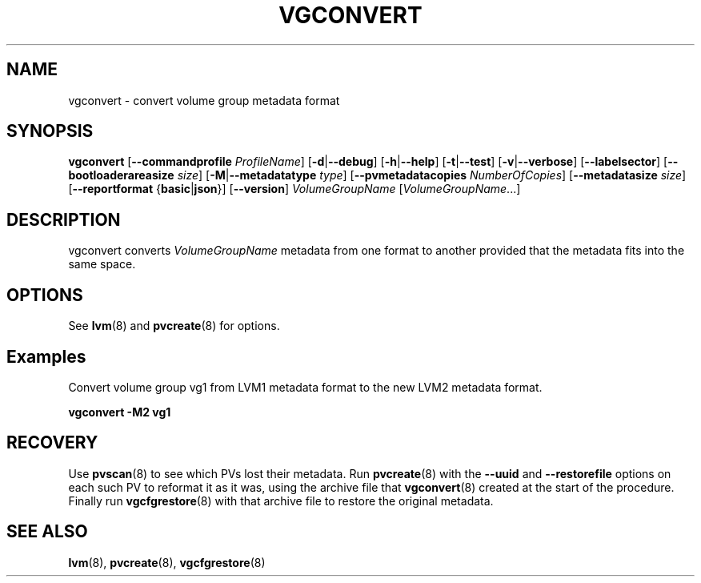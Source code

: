 .TH VGCONVERT 8 "LVM TOOLS 2.02.159(2)-git (2016-06-25)" "Sistina Software UK" \" -*- nroff -*-
.SH NAME
vgconvert \- convert volume group metadata format
.SH SYNOPSIS
.B vgconvert
.RB [ \-\-commandprofile
.IR ProfileName ]
.RB [ \-d | \-\-debug ]
.RB [ \-h | \-\-help ]
.RB [ \-t | \-\-test ]
.RB [ \-v | \-\-verbose ]
.RB [ \-\-labelsector ]
.RB [ \-\-bootloaderareasize
.IR size ]
.RB [ \-M | \-\-metadatatype
.IR type ]
.RB [ \-\-pvmetadatacopies
.IR NumberOfCopies ]
.RB [ \-\-metadatasize
.IR size ]
.RB [ \-\-reportformat
.RB { basic | json }]
.RB [ \-\-version ]
.I VolumeGroupName
.RI [ VolumeGroupName ...]
.SH DESCRIPTION
vgconvert converts
.I VolumeGroupName
metadata from one format to another provided that the metadata
fits into the same space.
.SH OPTIONS
See \fBlvm\fP(8) and \fBpvcreate\fP(8) for options.
.SH Examples
Convert volume group vg1 from LVM1 metadata format to the new LVM2
metadata format.
.sp
.B vgconvert \-M2 vg1
.SH RECOVERY
Use \fBpvscan\fP(8) to see which PVs lost their metadata.
Run \fBpvcreate\fP(8) with the \fB\-\-uuid\fP and \fB\-\-restorefile\fP
options on each such PV to reformat it as it was, using the archive
file that \fBvgconvert\fP(8) created at the start of the procedure.
Finally run \fBvgcfgrestore\fP(8) with that archive file to restore
the original metadata.
.SH SEE ALSO
.BR lvm (8),
.BR pvcreate (8),
.BR vgcfgrestore (8)
